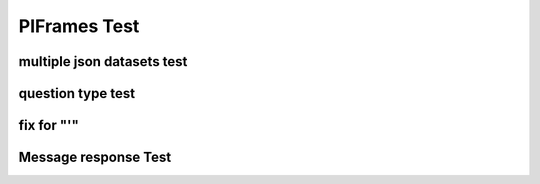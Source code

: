 .. This file is part of the OpenDSA eTextbook project. See
.. http://opendsa.org for more details.
.. Copyright (c) 2012-2020 by the OpenDSA Project Contributors, and
.. distributed under an MIT open source license.

.. avmetadata::
   :author: Peixuan Ge
   :topic: Samples

PIFrames Test
=============

multiple json datasets test
---------------------------
.. inlineav:: LeftLinearGrammarFF ff
   :links: AV/Peixuan/PIFrames/LeftLinearGrammarFF.css
   :scripts:   DataStructures/PIFrames.js lib/underscore.js DataStructures/FLA/FA.js AV/Peixuan/AddQuestionTest/AddQuestions.js AV/Peixuan/PIFrames/LeftLinearGrammarFF.js
   :output: show

.. inlineav:: MultipleAutoQuestionsTest ff
   :links: AV/Peixuan/PIFrames/MultipleAutoQuestionsTest.css
   :scripts:   DataStructures/PIFrames.js DataStructures/FLA/GrammarMatrix.js DataStructures/FLA/FA.js AV/Peixuan/AddQuestionTest/AddQuestions.js AV/Peixuan/PIFrames/MultipleAutoQuestionsTest.js
   :output: show

question type test
------------------
.. inlineav:: QuestionTypeTest ff
   :links: AV/Peixuan/PIFrames/QuestionTypeTest.css
   :scripts:   DataStructures/PIFrames.js  AV/Peixuan/PIFrames/QuestionTypeTest.js
   :output: show

fix for "'"
-----------
.. inlineav:: CFLPumpingLemmaExample1FF ff
   :links: AV/Peixuan/PIFrames/CFLPumpingLemmaExample1FF.css
   :scripts: AV/Peixuan/PIFrames/CFLPumpingLemmaExample1FF.js DataStructures/PIFrames.js DataStructures/FLA/FA.js DataStructures/FLA/PDA.js lib/underscore.js
   :output: show

Message response Test
---------------------
.. inlineav:: MessageResponseTest ff
   :links: AV/Peixuan/PIFrames/MessageResponseTest.css
   :scripts: AV/Peixuan/PIFrames/MessageResponseTest.js DataStructures/PIFrames.js DataStructures/FLA/FA.js
   :output: show
